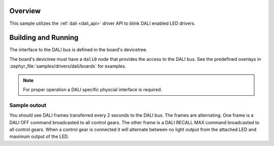 .. zephyr:code-sample:: dali
   :name: Digital Addressable Lighting Interface (DALI)
   :relevant-api: dali

   Blink LED controllers connected to a DALI bus.

Overview
********

This sample utilizes the :ref:`dali <dali_api>` driver API to blink DALI enabled LED drivers.

Building and Running
********************

The interface to the DALI bus is defined in the board's devicetree.

The board's devictree must have a ``dali0`` node that provides the
access to the DALI bus. See the predefined overlays in
:zephyr_file:`samples/drivers/dali/boards` for examples.

.. note:: For proper operation a DALI specific physcial interface is required.

Sample outout
=============

You should see DALI frames transferred every 2 seconds to the DALI bus.
The frames are alternating. One frame is a DALI OFF command broadcasted to
all control gears. The other frame is a DALI RECALL MAX command broadcasted
to all control gears. When a control gear is connected it will alternate
between no light output from the attached LED and maximum output of the LED.
